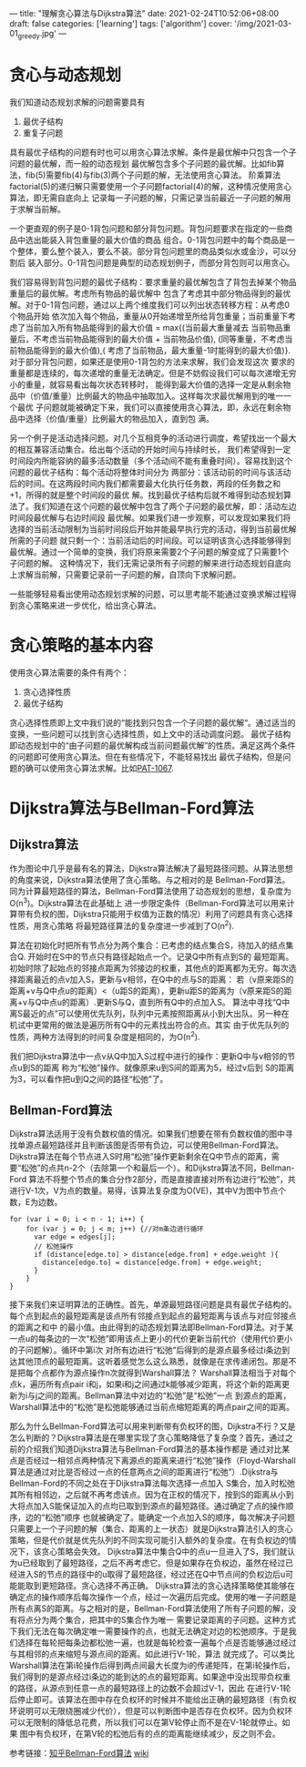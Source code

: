 ---
title: "理解贪心算法与Dijkstra算法"
date: 2021-02-24T10:52:06+08:00
draft: false
categories: ['learning']
tags: ['algorithm']
cover: '/img/2021-03-01_greedy.jpg'
---
* 贪心与动态规划
  我们知道动态规划求解的问题需要具有 
  1. 最优子结构 
  2. 重复子问题 

  具有最优子结构的问题有时也可以用贪心算法求解。条件是最优解中只包含一个子问题的最优解，而一般的动态规划
  最优解包含多个子问题的最优解。比如fib算法，fib(5)需要fib(4)与fib(3)两个子问题的解，无法使用贪心算法。
  阶乘算法factorial(5)的递归解只需要使用一个子问题factorial(4)的解，这种情况使用贪心算法，即无需自底向上
  记录每一子问题的解，只需记录当前最近一子问题的解用于求解当前解。

  一个更直观的例子是0-1背包问题和部分背包问题。背包问题要求在指定的一些商品中选出能装入背包重量的最大价值的商品
  组合。0-1背包问题中的每个商品是一个整体，要么整个装入，要么不装。部分背包问题里的商品类似水或金沙，可以分割后
  装入部分。0-1背包问题是典型的动态规划例子，而部分背包则可以用贪心。

  我们容易得到背包问题的最优子结构：要求重量的最优解包含了背包去掉某个物品重量后的最优解。考虑所有物品的最优解中
  包含了考虑其中部分物品得到的最优解。对于0-1背包问题，通过以上两个维度我们可以列出状态转移方程：从考虑0个物品开始
  依次加入每个物品，重量从0开始递增至所给背包重量；当前重量下考虑了当前加入所有物品能得到的最大价值 = max{(当前最大重量减去
  当前物品重量后，不考虑当前物品能得到的最大价值 + 当前物品价值), (同等重量，不考虑当前物品能得到的最大价值),(
  考虑了当前物品，最大重量-1时能得到的最大价值)}. 对于部分背包问题，如果还是使用0-1背包的方法来求解，我们会发现这次
  要求的重量都是连续的，每次递增的重量无法确定。但是不妨假设我们可以每次递增无穷小的重量，就容易看出每次状态转移时，
  能得到最大价值的选择一定是从剩余物品中（价值/重量）比例最大的物品中抽取加入。这样每次求最优解用到的唯一一个最优
  子问题就能被确定下来，我们可以直接使用贪心算法，即，永远在剩余物品中选择（价值/重量）比例最大的物品加入，直到包
  满。

  另一个例子是活动选择问题。对几个互相竞争的活动进行调度，希望找出一个最大的相互兼容活动集合。给出每个活动的开始时间与持续时长，
  我们希望得到一定时间段内所能容纳的最多活动数量（多个活动间不能有重叠时间）。容易找到这个问题的最优子结构：每个活动将整体时间分为
  两部分：该活动前的时间与该活动后的时间。在这两段时间内我们都需要最大化执行任务数，两段的任务数之和+1，所得的就是整个时间段的最优
  解。找到最优子结构后就不难得到动态规划算法了。我们知道在这个问题的最优解中包含了两个子问题的最优解，即：活动左边时间段最优解与右边时间段
  最优解。如果我们进一步观察，可以发现如果我们将选择的当前活动限制为当前时间段后开始并能最早执行完的活动，得到当前最优解所需的子问题
  就只剩一个：当前活动后的时间段。可以证明该贪心选择能够得到最优解。通过一个简单的变换，我们将原来需要2个子问题的解变成了只需要1个子问题的解。
  这种情况下，我们无需记录所有子问题的解来进行动态规划自底向上求解当前解，只需要记录前一子问题的解，自顶向下求解问题。

  一些能够轻易看出使用动态规划求解的问题，可以思考能不能通过变换求解过程得到贪心策略来进一步优化，给出贪心算法。
* 贪心策略的基本内容
  使用贪心算法需要的条件有两个：
  1. 贪心选择性质
  2. 最优子结构

  贪心选择性质即上文中我们说的“能找到只包含一个子问题的最优解“。通过适当的变换，一些问题可以找到贪心选择性质，如上文中的活动调度问题。
  最优子结构即动态规划中的“由子问题的最优解构成当前问题最优解”的性质。满足这两个条件的问题即可使用贪心算法。但在有些情况下，不能轻易找出
  最优子结构，但是问题的确可以使用贪心算法求解。比如[[https://pintia.cn/problem-sets/994805342720868352/problems/994805403651522560][PAT-1067]].
  
* Dijkstra算法与Bellman-Ford算法
** Dijkstra算法
  作为图论中几乎是最有名的算法，Dijkstra算法解决了最短路径问题。从算法思想的角度来说，Dijkstra算法使用了贪心策略。与之相对的是
  Bellman-Ford算法。同为计算最短路径的算法，Bellman-Ford算法使用了动态规划的思想，复杂度为O(n^3)。Dijkstra算法在此基础上
  进一步限定条件（Bellman-Ford算法可以用来计算带有负权的图，Dijkstra只能用于权值为正数的情况）利用了问题具有贪心选择性质，用贪心策略
  将最短路径算法的复杂度进一步减到了O(n^2).

  算法在初始化时把所有节点分为两个集合：已考虑的结点集合S，待加入的结点集合Q. 开始时在S中的节点只有路径起始点一个。记录Q中所有点到S的
  最短距离。初始时除了起始点的邻接点距离为邻接边的权重，其他点的距离都为无穷。每次选择距离最近的点v加入S，更新与v相邻，在Q中的点与S的距离：
  若（v原来距S的距离+v与Q中点u的距离）<（u距S的距离），更新u距S的距离为（v原来距S的距离+v与Q中点u的距离）.更新S与Q，直到所有Q中的点加入S。
  算法中寻找“Q中离S最近的点”可以使用优先队列，队列中元素按照距离从小到大出队。另一种在机试中更常用的做法是遍历所有Q中的元素找出符合的点。其实
  由于优先队列的性质，两种方法得到的时间复杂度是相同的，为O(n^2).

  我们把Dijkstra算法中一点v从Q中加入S过程中进行的操作：更新Q中与v相邻的节点u到S的距离 称为“松弛”操作。就像原来u到S间的距离为5，经过v后到
  S的距离为3，可以看作把u到Q之间的路径“松弛”了。
  
** Bellman-Ford算法
   Dijkstra算法适用于没有负数权值的情况。如果我们想要在带有负数权值的图中寻找单源点最短路径并且判断该图是否带有负边，可以使用Bellman-Ford算法。
   Dijkstra算法在每个节点进入S时用“松弛”操作更新剩余在Q中节点的距离，需要“松弛”的点共n-2个（去除第一个和最后一个）。和Dijkstra算法不同，Bellman-Ford
   算法不将整个节点的集合分作2部分，而是直接直接对所有边进行“松弛”，共进行V-1次，V为点的数量。易得，该算法复杂度为O(VE)，其中V为图中节点个数，E为边数。

   #+begin_src
for (var i = 0; i < n - 1; i++) {
    for (var j = 0; j < m; j++) {//对m条边进行循环
      var edge = edges[j];
      // 松弛操作
      if (distance[edge.to] > distance[edge.from] + edge.weight ){ 
        distance[edge.to] = distance[edge.from] + edge.weight;
      }
    }
}
   #+end_src

   接下来我们来证明算法的正确性。首先，单源最短路径问题是具有最优子结构的。每个点到起点的最短距离是该点所有邻接点到起点的最短距离与该点与对应邻接点的距离之和中
   的最小值。由此得到的动态规划算法即Bellman-Ford算法。对于某一点u的每条边的一次“松弛”即用该点上更小的代价更新当前代价（使用代价更小的子问题解）。循环中第i次
   对所有边进行“松弛”后得到的是源点最多经过i条边到达其他顶点的最短距离。这听着感觉怎么这么熟悉，就像是在求传递闭包。那是不是把每个点都作为源点操作n次就得到Warshall算法？
   Warshall算法相当于对每个点k，遍历所有点pair i和j，如果i和j之间通过k能够减少距离，将这个新的距离更新为i与j之间的距离。Bellman算法中对边的“松弛”是“松弛”一点
   到源点的距离，Warshall算法中的“松弛”是松弛能够通过当前点缩短距离的两点pair之间的距离。

   那么为什么Bellman-Ford算法可以用来判断带有负权环的图，Dijkstra不行？又是怎么判断的？Dijkstra算法是在哪里实现了贪心策略降低了复杂度？首先，通过之前的介绍我们知道Dijkstra算法与Bellman-Ford算法的基本操作都是
   通过对比某点是否经过一相邻点两种情况下离源点的距离来进行“松弛”操作（Floyd-Warshall算法是通过对比是否经过一点的任意两点之间的距离进行“松弛”）.Dijkstra与Bellman-Ford的不同之处在于Dijkstra算法每次选择一点加入
   S集合，加入时松弛其所有相邻边，之后就不再考虑该点。因为在正权的情况下，按到S的距离从小到大将点加入S能保证加入的点均已取到到源点的最短路径。通过确定了点的操作顺序，边的“松弛”顺序
   也就被确定了。能确定一个点加入S的顺序，每次解决子问题只需要上一个子问题的解（集合、距离的上一状态）就是Dijkstra算法引入的贪心策略，但是代价就是优先队列的不同实现可能引入额外的复杂度。在有负权边的情况下，该贪心策略会失效。
   Dijkstra算法中集合Q中的点u一旦进入了S，我们就认为u已经取到了最短路径，之后不再考虑它。但是如果存在负权边，虽然在经过已经进入S的节点的路径中的u取得了最短路径，经过还在Q中节点间的负权边后u可能能取到更短路径。贪心选择不再正确。
   Dijkstra算法的贪心选择策略使其能够在确定点的操作顺序后每次操作一个点，经过一次遍历后完成。使用的唯一子问题是所有点离S的距离。与之相对的是，Bellman-Ford算法使用了所有子问题的解，没有将点分为两个集合，把其中的S集合作为唯一
   需要记录距离的子问题。这种方式下我们无法在每次确定唯一需要操作的点，也就无法确定对边的松弛顺序。于是我们选择在每轮把每条边都松弛一遍，也就是每轮检查一遍每个点是否能够通过经过与其相邻的点来缩短与源点间的距离。如此进行V-1轮，算法
   就完成了。可以类比Warshall算法在第i轮操作后得到两点间最大长度为i的传递矩阵，在第i轮操作后，我们得到的是源点经过i条边的能到达的点的最短距离。如果途中没出现带负权重的路径，从源点到任意一点的最短路径上的边数不会超过V-1，因此
   在进行V-1轮后停止即可。该算法在图中存在负权环的时候并不能给出正确的最短路径（有负权环说明可以无限绕圈减少代价），但是可以判断图中是否存在负权环。因为负权环可以无限制的降低总花费，所以我们可以在第V轮停止而不是在V-1轮就停止。如果
   图中有负权环，在第V轮的松弛后有的点的距离能继续减少，反之则不会。

   参考链接：[[https://zhuanlan.zhihu.com/p/72185593][知乎Bellman-Ford算法]] [[https://zh.wikipedia.org/wiki/%E8%B4%9D%E5%B0%94%E6%9B%BC-%E7%A6%8F%E7%89%B9%E7%AE%97%E6%B3%95][wiki]]
